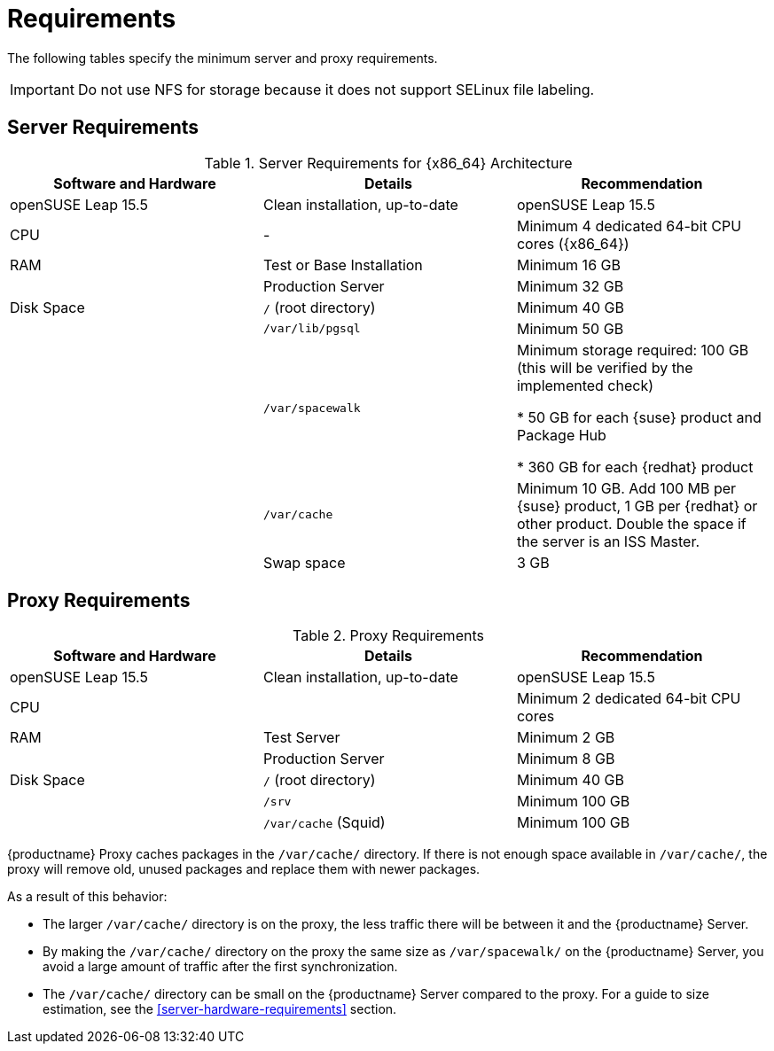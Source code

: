 [[uyuni-install-requirements]]
= Requirements
ifeval::[{suma-content} == true]
:noindex:
endif::[]

The following tables specify the minimum server and proxy requirements.

[IMPORTANT]
====
Do not use NFS for storage because it does not support SELinux file labeling.
====

// In this table, replace ``version`` with the version of the product you are using.
== Server Requirements

[cols="1,1,1", options="header"]
.Server Requirements for {x86_64} Architecture
|===

| Software and Hardware
| Details
| Recommendation

| openSUSE Leap 15.5
| Clean installation, up-to-date
| openSUSE Leap 15.5

| CPU
| -
| Minimum 4 dedicated 64-bit CPU cores ({x86_64})

| RAM
| Test or Base Installation
| Minimum 16{nbsp}GB

|
| Production Server
| Minimum 32{nbsp}GB

| Disk Space
| [path]``/`` (root directory)
| Minimum 40{nbsp}GB

|
| [path]``/var/lib/pgsql``
| Minimum 50{nbsp}GB

|
| [path]``/var/spacewalk``
| Minimum storage required: 100{nbsp}GB (this will be verified by the implemented check)

* 50{nbsp}GB for each {suse} product and Package Hub

* 360{nbsp}GB for each {redhat} product

|
| [path]``/var/cache``
| Minimum 10{nbsp}GB.
Add 100{nbsp}MB per {suse} product, 1{nbsp}GB per {redhat} or other product.
Double the space if the server is an ISS Master.

|
| Swap space
| 3{nbsp}GB
|===



== Proxy Requirements

[cols="3*", options="header"]
.Proxy Requirements
|===
| Software and Hardware
| Details
| Recommendation

| openSUSE Leap 15.5
| Clean installation, up-to-date
| openSUSE Leap 15.5

| CPU
|
| Minimum 2 dedicated 64-bit CPU cores

| RAM
| Test Server
| Minimum 2{nbsp}GB

|
| Production Server
| Minimum 8{nbsp}GB

| Disk Space
| [path]``/`` (root directory)
| Minimum 40{nbsp}GB

|
| [path]``/srv``
| Minimum 100{nbsp}GB

|
| [path]``/var/cache`` (Squid)
| Minimum 100{nbsp}GB
|===


{productname} Proxy caches packages in the [path]``/var/cache/`` directory.
If there is not enough space available in [path]``/var/cache/``, the proxy will remove old, unused packages and replace them with newer packages.

As a result of this behavior:

* The larger [path]``/var/cache/`` directory is on the proxy, the less traffic there will be between it and the {productname} Server.

* By making the [path]``/var/cache/`` directory on the proxy the same size as [path]``/var/spacewalk/`` on the {productname} Server, you avoid a large amount of traffic after the first synchronization.

* The [path]``/var/cache/`` directory can be small on the {productname} Server compared to the proxy.
    For a guide to size estimation, see the <<server-hardware-requirements>> section.
